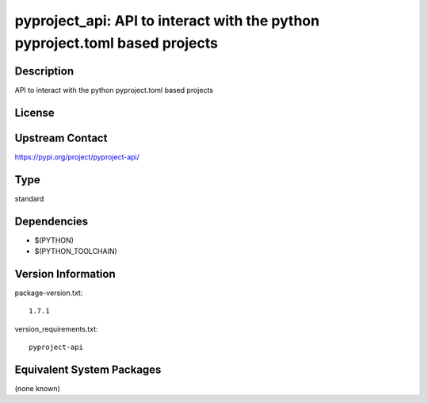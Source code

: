 .. _spkg_pyproject_api:

pyproject_api: API to interact with the python pyproject.toml based projects
======================================================================================

Description
-----------

API to interact with the python pyproject.toml based projects

License
-------

Upstream Contact
----------------

https://pypi.org/project/pyproject-api/


Type
----

standard


Dependencies
------------

- $(PYTHON)
- $(PYTHON_TOOLCHAIN)

Version Information
-------------------

package-version.txt::

    1.7.1

version_requirements.txt::

    pyproject-api


Equivalent System Packages
--------------------------

(none known)

